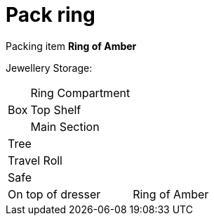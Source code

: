= Pack ring

Packing item *Ring of Amber*


Jewellery Storage:

[%autowidth]
|====
.3+| Box | Ring Compartment |   
| Top Shelf |                   
| Main Section |                
2+| Tree |                      
2+| Travel Roll |               
2+| Safe |                      
2+| On top of dresser |         Ring of Amber
|====
